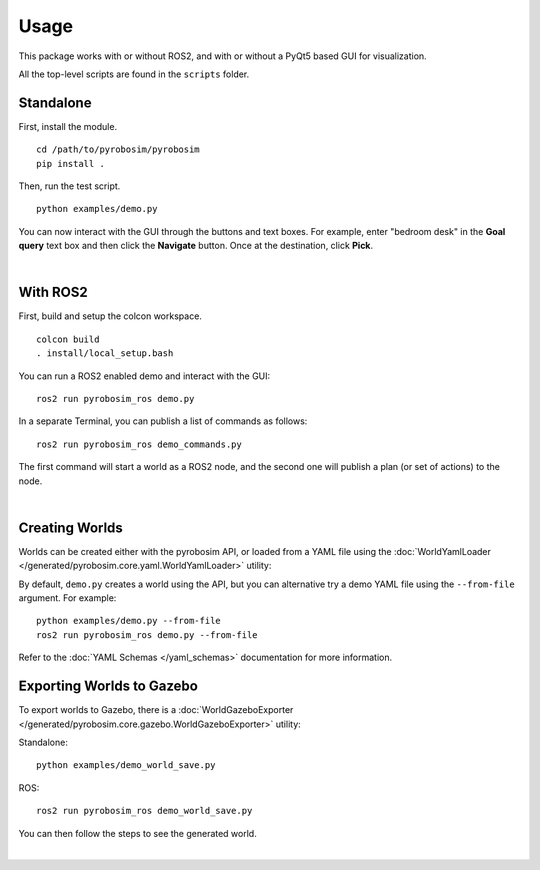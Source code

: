Usage
=====
This package works with or without ROS2, and with or without a 
PyQt5 based GUI for visualization.

All the top-level scripts are found in the ``scripts`` folder.


Standalone
----------

First, install the module.

::

    cd /path/to/pyrobosim/pyrobosim
    pip install .

Then, run the test script.

::

    python examples/demo.py

You can now interact with the GUI through the buttons and text boxes.
For example, enter "bedroom desk" in the **Goal query** text box and then
click the **Navigate** button. Once at the destination, click **Pick**.

.. image:: media/pyrobosim_demo.png
    :align: center
    :width: 600px
    :alt: Basic standalone demo.

|

With ROS2
---------

First, build and setup the colcon workspace.

::

    colcon build
    . install/local_setup.bash


You can run a ROS2 enabled demo and interact with the GUI:

::

    ros2 run pyrobosim_ros demo.py 


In a separate Terminal, you can publish a list of commands as follows:

::

    ros2 run pyrobosim_ros demo_commands.py

The first command will start a world as a ROS2 node, and the second one will publish a plan (or set of actions) to the node.

.. image:: media/pyrobosim_demo_ros.png
    :align: center
    :width: 600px
    :alt: Basic ROS2 demo.

|

Creating Worlds
---------------
Worlds can be created either with the pyrobosim API, or loaded from a YAML file using the :doc:`WorldYamlLoader </generated/pyrobosim.core.yaml.WorldYamlLoader>` utility:

By default, ``demo.py`` creates a world using the API, but you can alternative try a demo YAML file using the ``--from-file`` argument. For example:

::

    python examples/demo.py --from-file
    ros2 run pyrobosim_ros demo.py --from-file

Refer to the :doc:`YAML Schemas </yaml_schemas>` documentation for more information.


Exporting Worlds to Gazebo
--------------------------
To export worlds to Gazebo, there is a :doc:`WorldGazeboExporter </generated/pyrobosim.core.gazebo.WorldGazeboExporter>` utility:

Standalone:

::

    python examples/demo_world_save.py

ROS:

::

    ros2 run pyrobosim_ros demo_world_save.py

You can then follow the steps to see the generated world.

.. image:: media/gazebo_demo_world.png
    :align: center
    :width: 600px
    :alt: Example world exported to Gazebo.

|
